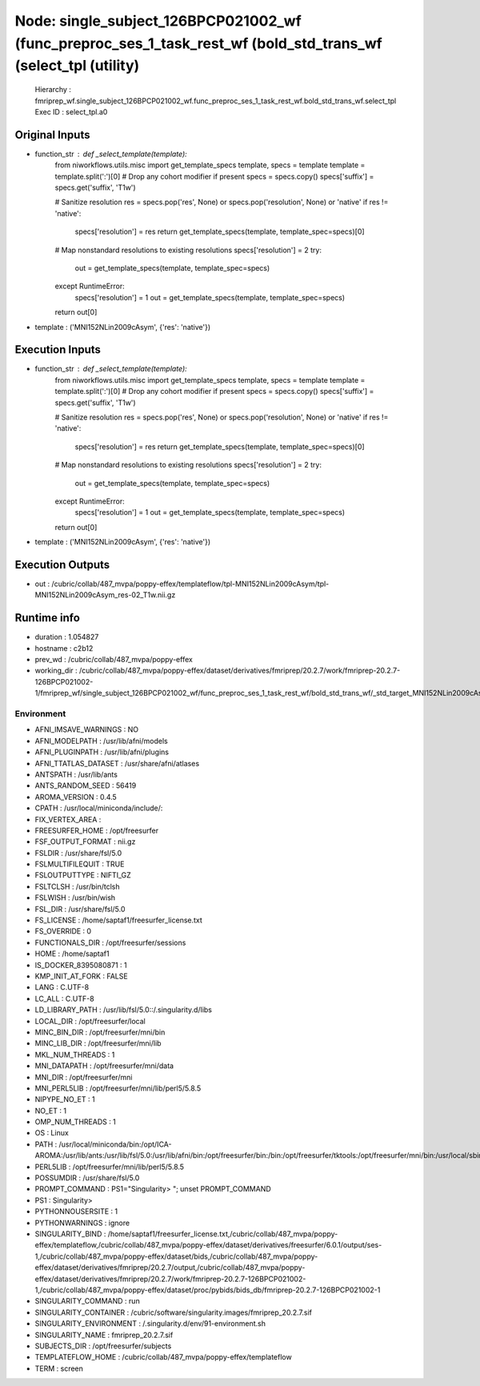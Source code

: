 Node: single_subject_126BPCP021002_wf (func_preproc_ses_1_task_rest_wf (bold_std_trans_wf (select_tpl (utility)
===============================================================================================================


 Hierarchy : fmriprep_wf.single_subject_126BPCP021002_wf.func_preproc_ses_1_task_rest_wf.bold_std_trans_wf.select_tpl
 Exec ID : select_tpl.a0


Original Inputs
---------------


* function_str : def _select_template(template):
    from niworkflows.utils.misc import get_template_specs
    template, specs = template
    template = template.split(':')[0]  # Drop any cohort modifier if present
    specs = specs.copy()
    specs['suffix'] = specs.get('suffix', 'T1w')

    # Sanitize resolution
    res = specs.pop('res', None) or specs.pop('resolution', None) or 'native'
    if res != 'native':
        specs['resolution'] = res
        return get_template_specs(template, template_spec=specs)[0]

    # Map nonstandard resolutions to existing resolutions
    specs['resolution'] = 2
    try:
        out = get_template_specs(template, template_spec=specs)
    except RuntimeError:
        specs['resolution'] = 1
        out = get_template_specs(template, template_spec=specs)

    return out[0]

* template : ('MNI152NLin2009cAsym', {'res': 'native'})


Execution Inputs
----------------


* function_str : def _select_template(template):
    from niworkflows.utils.misc import get_template_specs
    template, specs = template
    template = template.split(':')[0]  # Drop any cohort modifier if present
    specs = specs.copy()
    specs['suffix'] = specs.get('suffix', 'T1w')

    # Sanitize resolution
    res = specs.pop('res', None) or specs.pop('resolution', None) or 'native'
    if res != 'native':
        specs['resolution'] = res
        return get_template_specs(template, template_spec=specs)[0]

    # Map nonstandard resolutions to existing resolutions
    specs['resolution'] = 2
    try:
        out = get_template_specs(template, template_spec=specs)
    except RuntimeError:
        specs['resolution'] = 1
        out = get_template_specs(template, template_spec=specs)

    return out[0]

* template : ('MNI152NLin2009cAsym', {'res': 'native'})


Execution Outputs
-----------------


* out : /cubric/collab/487_mvpa/poppy-effex/templateflow/tpl-MNI152NLin2009cAsym/tpl-MNI152NLin2009cAsym_res-02_T1w.nii.gz


Runtime info
------------


* duration : 1.054827
* hostname : c2b12
* prev_wd : /cubric/collab/487_mvpa/poppy-effex
* working_dir : /cubric/collab/487_mvpa/poppy-effex/dataset/derivatives/fmriprep/20.2.7/work/fmriprep-20.2.7-126BPCP021002-1/fmriprep_wf/single_subject_126BPCP021002_wf/func_preproc_ses_1_task_rest_wf/bold_std_trans_wf/_std_target_MNI152NLin2009cAsym.resnative/select_tpl


Environment
~~~~~~~~~~~


* AFNI_IMSAVE_WARNINGS : NO
* AFNI_MODELPATH : /usr/lib/afni/models
* AFNI_PLUGINPATH : /usr/lib/afni/plugins
* AFNI_TTATLAS_DATASET : /usr/share/afni/atlases
* ANTSPATH : /usr/lib/ants
* ANTS_RANDOM_SEED : 56419
* AROMA_VERSION : 0.4.5
* CPATH : /usr/local/miniconda/include/:
* FIX_VERTEX_AREA : 
* FREESURFER_HOME : /opt/freesurfer
* FSF_OUTPUT_FORMAT : nii.gz
* FSLDIR : /usr/share/fsl/5.0
* FSLMULTIFILEQUIT : TRUE
* FSLOUTPUTTYPE : NIFTI_GZ
* FSLTCLSH : /usr/bin/tclsh
* FSLWISH : /usr/bin/wish
* FSL_DIR : /usr/share/fsl/5.0
* FS_LICENSE : /home/saptaf1/freesurfer_license.txt
* FS_OVERRIDE : 0
* FUNCTIONALS_DIR : /opt/freesurfer/sessions
* HOME : /home/saptaf1
* IS_DOCKER_8395080871 : 1
* KMP_INIT_AT_FORK : FALSE
* LANG : C.UTF-8
* LC_ALL : C.UTF-8
* LD_LIBRARY_PATH : /usr/lib/fsl/5.0::/.singularity.d/libs
* LOCAL_DIR : /opt/freesurfer/local
* MINC_BIN_DIR : /opt/freesurfer/mni/bin
* MINC_LIB_DIR : /opt/freesurfer/mni/lib
* MKL_NUM_THREADS : 1
* MNI_DATAPATH : /opt/freesurfer/mni/data
* MNI_DIR : /opt/freesurfer/mni
* MNI_PERL5LIB : /opt/freesurfer/mni/lib/perl5/5.8.5
* NIPYPE_NO_ET : 1
* NO_ET : 1
* OMP_NUM_THREADS : 1
* OS : Linux
* PATH : /usr/local/miniconda/bin:/opt/ICA-AROMA:/usr/lib/ants:/usr/lib/fsl/5.0:/usr/lib/afni/bin:/opt/freesurfer/bin:/bin:/opt/freesurfer/tktools:/opt/freesurfer/mni/bin:/usr/local/sbin:/usr/local/bin:/usr/sbin:/usr/bin:/sbin:/bin
* PERL5LIB : /opt/freesurfer/mni/lib/perl5/5.8.5
* POSSUMDIR : /usr/share/fsl/5.0
* PROMPT_COMMAND : PS1="Singularity> "; unset PROMPT_COMMAND
* PS1 : Singularity> 
* PYTHONNOUSERSITE : 1
* PYTHONWARNINGS : ignore
* SINGULARITY_BIND : /home/saptaf1/freesurfer_license.txt,/cubric/collab/487_mvpa/poppy-effex/templateflow,/cubric/collab/487_mvpa/poppy-effex/dataset/derivatives/freesurfer/6.0.1/output/ses-1,/cubric/collab/487_mvpa/poppy-effex/dataset/bids,/cubric/collab/487_mvpa/poppy-effex/dataset/derivatives/fmriprep/20.2.7/output,/cubric/collab/487_mvpa/poppy-effex/dataset/derivatives/fmriprep/20.2.7/work/fmriprep-20.2.7-126BPCP021002-1,/cubric/collab/487_mvpa/poppy-effex/dataset/proc/pybids/bids_db/fmriprep-20.2.7-126BPCP021002-1
* SINGULARITY_COMMAND : run
* SINGULARITY_CONTAINER : /cubric/software/singularity.images/fmriprep_20.2.7.sif
* SINGULARITY_ENVIRONMENT : /.singularity.d/env/91-environment.sh
* SINGULARITY_NAME : fmriprep_20.2.7.sif
* SUBJECTS_DIR : /opt/freesurfer/subjects
* TEMPLATEFLOW_HOME : /cubric/collab/487_mvpa/poppy-effex/templateflow
* TERM : screen

